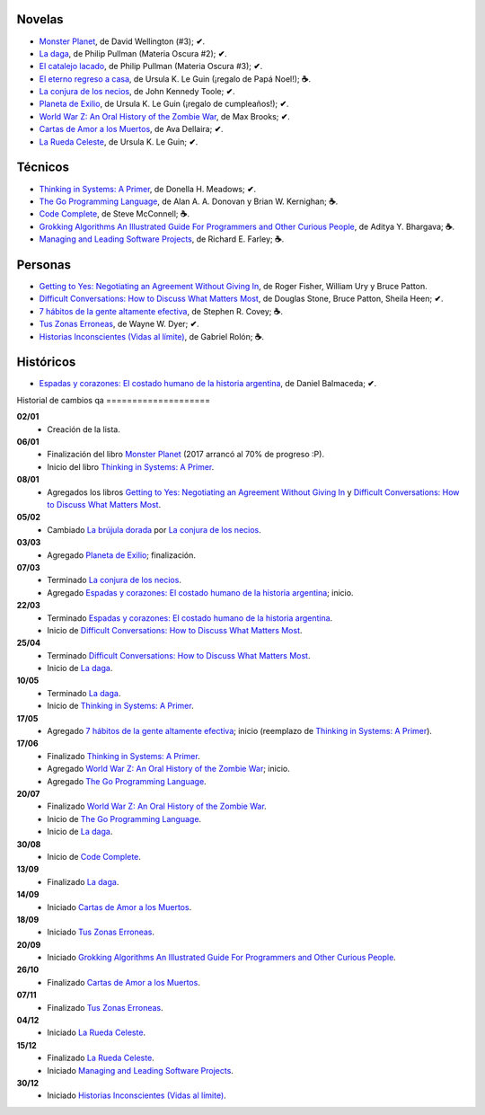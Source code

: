 .. title: Libros en 2017
.. slug: libros-en-2017
.. date: 2017-12-31 09:24:00 UTC-03:00
.. tags: libros, leer
.. category: 
.. link: 
.. description: 
.. type: text

Novelas
=======

* |mp|_, de David Wellington (#3); **✔**.
* |ld|_, de Philip Pullman (Materia Oscura #2); **✔**.
* |cl|_, de Philip Pullman (Materia Oscura #3); **✔**.
* |er|_, de Ursula K. Le Guin (¡regalo de Papá Noel!); **☕**.
* |lcn|_, de John Kennedy Toole; **✔**.
* |pe|_, de Ursula K. Le Guin (¡regalo de cumpleaños!); **✔**.
* |wwz|_, de Max Brooks; **✔**.
* |llttd|_, de  Ava Dellaira; **✔**.
* |lrc|_, de Ursula K. Le Guin; **✔**.

Técnicos
========

* |ts|_, de Donella H. Meadows; **✔**.
* |tgpl|_, de Alan A. A. Donovan y Brian W. Kernighan; **☕**.
* |cc|_, de Steve McConnell; **☕**.
* |ga|_, de Aditya Y. Bhargava; **☕**.
* |mlsp|_, de Richard E. Farley; **☕**.

Personas
========

* |gty|_, de  Roger Fisher, William Ury y Bruce Patton.
* |dc|_, de Douglas Stone, Bruce Patton, Sheila Heen; **✔**.
* |7|_, de Stephen R. Covey; **☕**.
* |tze|_, de Wayne W. Dyer; **✔**.
* |hi|_, de Gabriel Rolón; **☕**.

Históricos
==========

* |eyc|_, de Daniel Balmaceda; **✔**.

Historial de cambios
qa
====================

**02/01**
  * Creación de la lista.

**06/01**
  * Finalización del libro |mp|_ (2017 arrancó al 70% de progreso :P).
  * Inicio del libro |ts|_.

**08/01**
  * Agregados los libros |gty|_ y |dc|_.

**05/02**
  * Cambiado |bd|_ por |lcn|_.

**03/03**
  * Agregado |pe|_; finalización.

**07/03**
  * Terminado |lcn|_.
  * Agregado |eyc|_; inicio.

**22/03**
  * Terminado |eyc|_.
  * Inicio de |dc|_.

**25/04**
  * Terminado |dc|_.
  * Inicio de |ld|_.

**10/05**
  * Terminado |ld|_.
  * Inicio de |ts|_.

**17/05**
  * Agregado |7|_; inicio (reemplazo de |ts|_).

**17/06**
  * Finalizado |ts|_.
  * Agregado |wwz|_; inicio.
  * Agregado |tgpl|_.

**20/07**
  * Finalizado |wwz|_.
  * Inicio de |tgpl|_.
  * Inicio de |ld|_.

**30/08**
  * Inicio de |cc|_.

**13/09**
  * Finalizado |ld|_.

**14/09**
  * Iniciado |llttd|_.

**18/09**
  * Iniciado |tze|_.

**20/09**
  * Iniciado |ga|_.

**26/10**
  * Finalizado |llttd|_.

**07/11**
  * Finalizado |tze|_.

**04/12**
  * Iniciado |lrc|_.

**15/12**
  * Finalizado |lrc|_.
  * Iniciado |mlsp|_.

**30/12**
  * Iniciado |hi|_.

.. |mp| replace:: Monster Planet
.. _mp: https://www.goodreads.com/book/show/263549.Monster_Planet

.. |bd| replace:: La brújula dorada
.. _bd: https://www.goodreads.com/book/show/20317942-la-br-jula-dorada

.. |ld| replace:: La daga
.. _ld: https://www.goodreads.com/book/show/2176517.La_daga

.. |cl| replace:: El catalejo lacado
.. _cl: https://www.goodreads.com/book/show/45487.El_catalejo_lacado

.. |er| replace:: El eterno regreso a casa
.. _er: https://www.goodreads.com/book/show/13112923-el-eterno-regreso-a-casa

.. |ts| replace:: Thinking in Systems: A Primer
.. _ts: https://www.goodreads.com/book/show/3828902-thinking-in-systems

.. |gty| replace:: Getting to Yes: Negotiating an Agreement Without Giving In
.. _gty: https://www.goodreads.com/book/show/313605.Getting_to_Yes

.. |dc| replace:: Difficult Conversations: How to Discuss What Matters Most
.. _dc: https://www.goodreads.com/book/show/774088.Difficult_Conversations

.. |lcn| replace:: La conjura de los necios
.. _lcn: http://www.goodreads.com/book/show/310612.A_Confederacy_of_Dunces

.. |pe| replace:: Planeta de Exilio
.. _pe: http://www.goodreads.com/book/show/201882.Planet_of_Exile

.. |eyc| replace:: Espadas y corazones: El costado humano de la historia argentina
.. _eyc: http://www.goodreads.com/book/show/28461182-espadas-y-corazones

.. |7| replace:: 7 hábitos de la gente altamente efectiva
.. _7: https://www.goodreads.com/book/show/33519024-los-7-h-bitos-de-la-gente-altamente-efectiva

.. |wwz| replace:: World War Z: An Oral History of the Zombie War
.. _wwz: http://www.goodreads.com/book/show/8908.World_War_Z

.. |tgpl| replace:: The Go Programming Language
.. _tgpl: http://www.goodreads.com/book/show/25080953-the-go-programming-language

.. |cc| replace:: Code Complete
.. _cc: https://www.goodreads.com/book/show/4845.Code_Complete

.. |llttd| replace:: Cartas de Amor a los Muertos
.. _llttd: https://www.goodreads.com/book/show/18140047-love-letters-to-the-dead

.. |tze| replace:: Tus Zonas Erroneas
.. _tze: https://www.goodreads.com/book/show/357886.Your_Erroneous_Zones

.. |ga| replace:: Grokking Algorithms An Illustrated Guide For Programmers and Other Curious People
.. _ga: https://www.goodreads.com/book/show/22847284-grokking-algorithms-an-illustrated-guide-for-programmers-and-other-curio

.. |lrc| replace:: La Rueda Celeste
.. _lrc: https://www.goodreads.com/book/show/16120215-la-rueda-celeste

.. |hi| replace:: Historias Inconscientes (Vidas al límite)
.. _hi: https://www.goodreads.com/book/show/22238338-historias-inconscientes

.. |mlsp| replace:: Managing and Leading Software Projects
.. _mlsp: https://www.goodreads.com/book/show/5115607-managing-and-leading-software-projects
